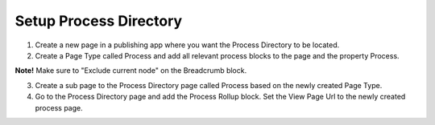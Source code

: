 Setup Process Directory
===========================================

1. Create a new page in a publishing app where you want the Process Directory to be located.
2. Create a Page Type called Process and add all relevant process blocks to the page and the property Process. 

**Note!** Make sure to "Exclude current node" on the Breadcrumb block.

.. image:: setup-process-pagetype.png

3. Create a sub page to the Process Directory page called Process based on the newly created Page Type.
4. Go to the Process Directory page and add the Process Rollup block. Set the View Page Url to the newly created process page.

.. image:: setup-processdirectory

